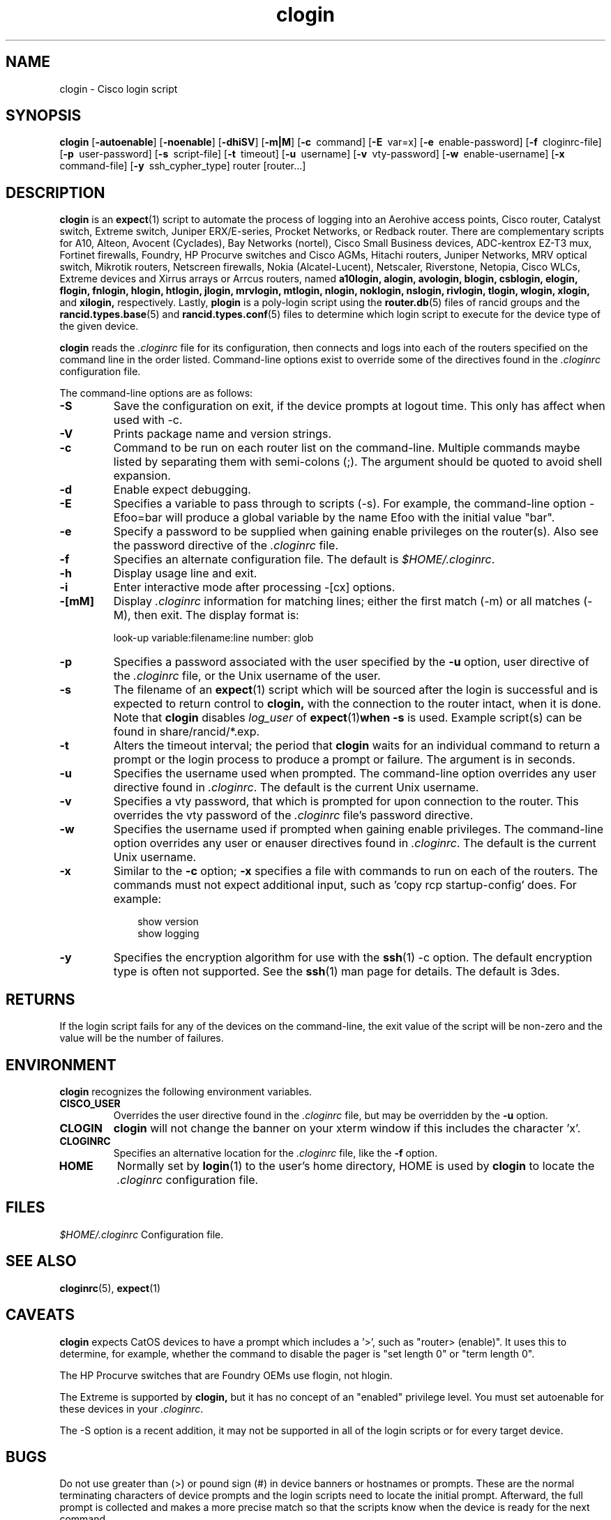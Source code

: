 .\"
.hys 50
.TH "clogin" "1" "5 June 2019"
.SH NAME
clogin \- Cisco login script
.SH SYNOPSIS
.B clogin
[\fB\-autoenable\fP]
[\fB\-noenable\fP]
[\fB\-dhiSV\fR]
[\fB\-m|M\fR]
[\c
.BI \-c\ 
command]
[\c
.BI \-E\ 
var=x]
[\c
.BI \-e\ 
enable-password]
[\c
.BI \-f\ 
cloginrc-file]
[\c
.BI \-p\ 
user-password]
[\c
.BI \-s\ 
script-file]
[\c
.BI \-t\ 
timeout]
[\c
.BI \-u\ 
username]
[\c
.BI \-v\ 
vty-password]
[\c
.BI \-w\ 
enable-username]
[\c
.BI \-x\ 
command-file]
[\c
.BI \-y\ 
ssh_cypher_type]
router
[router...]
.SH DESCRIPTION
.B clogin
is an
.BR expect (1)
script to automate the process of logging into an Aerohive access
points, Cisco router, Catalyst switch, Extreme switch, Juniper
ERX/E-series, Procket Networks, or Redback router.
There are complementary scripts for
A10,
Alteon,
Avocent (Cyclades),
Bay Networks (nortel),
Cisco Small Business devices,
ADC-kentrox EZ-T3 mux,
Fortinet firewalls,
Foundry,
HP Procurve switches and Cisco AGMs,
Hitachi routers,
Juniper Networks,
MRV optical switch,
Mikrotik routers,
Netscreen firewalls,
Nokia (Alcatel-Lucent),
Netscaler,
Riverstone,
Netopia,
Cisco WLCs,
Extreme devices
and Xirrus arrays or Arrcus routers,
named
.B a10login,
.B alogin,
.B avologin,
.B blogin,
.B csblogin,
.B elogin,
.B flogin,
.B fnlogin,
.B hlogin,
.B htlogin,
.B jlogin,
.B mrvlogin,
.B mtlogin,
.B nlogin,
.B noklogin,
.B nslogin,
.B rivlogin,
.B tlogin,
.B wlogin,
.B xlogin,
and
.B xilogin,
respectively.
Lastly,
.B plogin
is a poly-login script using the
.BR router.db (5)
files of rancid groups and the
.BR rancid.types.base (5)
and
.BR rancid.types.conf (5)
files to determine which login script to execute for the device type of
the given device.
.PP
.B clogin
reads the
.IR .cloginrc
file for its configuration, then connects and logs into each of the
routers specified on the command line in the order listed.  Command-line
options exist to override some of the directives found in the
.IR .cloginrc
configuration file.
.PP
The command-line options are as follows:
.TP
.B \-S
Save the configuration on exit, if the device prompts at logout time.
This only has affect when used with -c.
.TP
.B \-V
Prints package name and version strings.
.\"
.TP
.B \-c
Command to be run on each router list on the command-line.  Multiple
commands maybe listed by separating them with semi-colons (;).  The argument
should be quoted to avoid shell expansion.
.\"
.TP
.B \-d
Enable expect debugging.
.\"
.TP
.B \-E
Specifies a variable to pass through to scripts (\-s).  For example, the
command-line option \-Efoo=bar will produce a global variable by the name
Efoo with the initial value "bar".
.\"
.TP
.B \-e
Specify a password to be supplied when gaining enable privileges on the
router(s).  Also see the password directive of the
.IR .cloginrc
file.
.\"
.TP
.B \-f
Specifies an alternate configuration file.  The default is
.IR "$HOME/.cloginrc" .
.\"
.TP
.B \-h
Display usage line and exit.
.\"
.TP
.B \-i
Enter interactive mode after processing -[cx] options.
.\"
.TP
.B \-[mM]
Display
.IR .cloginrc
information for matching lines; either the first match (-m) or all
matches (-M), then exit.
The display format is:
.sp
look-up variable:filename:line number: glob
.\"
.TP
.B \-p
Specifies a password associated with the user specified by the
.B \-u
option, user directive of the
.IR .cloginrc
file, or the Unix username of the user.
.\"
.TP
.B \-s
The filename of an
.BR expect (1)
script which will be sourced after the login is successful and is expected
to return control to
.B clogin,
with the connection to the router intact, when it is done.  Note that
.B clogin
disables
.IR log_user
of
.BR expect (1) when
.B \-s
is used.
Example script(s) can be found in share/rancid/*.exp.
.\"
.TP
.B \-t
Alters the timeout interval; the period that
.B clogin
waits for an individual command to return a prompt or the login process to
produce a prompt or failure.  The argument is in seconds.
.\"
.TP
.B \-u
Specifies the username used when prompted.  The command-line option overrides
any user directive found in
.IR .cloginrc .
The default is the current Unix username.
.\"
.TP
.B \-v
Specifies a vty password, that which is prompted for upon connection
to the router.  This overrides the vty password of the
.IR .cloginrc
file's password directive.
.\"
.TP
.B \-w
Specifies the username used if prompted when gaining enable privileges.  The
command-line option overrides any user or enauser directives found in
.IR .cloginrc .
The default is the current Unix username.
.\"
.TP
.B \-x
Similar to the
.B \-c
option;
.B \-x
specifies a file with commands to run on each of the routers.  The commands
must not expect additional input, such as 'copy rcp startup-config' does.
For example:
.PP
.in +1i
.nf
show version
show logging
.fi
.in -1i
.\"
.TP
.B \-y
Specifies the encryption algorithm for use with the
.BR ssh (1)
\-c option.  The default encryption type is often not supported.  See the
.BR ssh (1)
man page for details.  The default is 3des.
.El
.\"
.SH RETURNS
If the login script fails for any of the devices on the command-line, the
exit value of the script will be non-zero and the value will be the number
of failures.
.\"
.SH ENVIRONMENT
.B clogin
recognizes the following environment variables.
.PP
.TP
.B CISCO_USER
Overrides the user directive found in the
.IR .cloginrc
file, but may be overridden by the
.B \-u
option.
.\"
.TP
.B CLOGIN
.B clogin
will not change the banner on your xterm window if this includes the
character 'x'.
.\"
.TP
.B CLOGINRC
Specifies an alternative location for the
.IR .cloginrc
file, like the \fB\-f\fP option.
.\"
.TP
.B HOME
Normally set by
.BR login (1)
to the user's home directory,
HOME is used by
.B clogin
to locate the
.IR .cloginrc
configuration file.
.El
.SH FILES
.ta \w'xHOME/xcloginrc  'u 
\fI$HOME/.cloginrc\fR   Configuration file.
.SH "SEE ALSO"
.BR cloginrc (5),
.BR expect (1)
.\"
.SH CAVEATS
.B clogin
expects CatOS devices to have a prompt which includes a '>',
such as "router> (enable)".  It uses this to determine, for example,
whether the command to disable the pager is "set length 0" or "term length 0".
.PP
The HP Procurve switches that are Foundry OEMs use flogin, not hlogin.
.PP
The Extreme is supported by
.B clogin,
but it has no concept of an "enabled" privilege level.  You must
set autoenable for these devices in your
.IR .cloginrc .
.PP
The -S option is a recent addition, it may not be supported in all of the
login scripts or for every target device.
.\"
.SH BUGS
Do not use greater than (>) or pound sign (#) in device banners or hostnames
or prompts.  These are the normal terminating characters of device prompts
and the login scripts need to locate the initial prompt.  Afterward, the full
prompt is collected and makes a more precise match so that the scripts know
when the device is ready for the next command.
.PP
All these login scripts for separate devices should be rolled into one.
This goal is exceedingly difficult.
.PP
The HP Procurve switch, Motorola BSR, and Cisco AGM CLIs rely heavily upon
terminal escape codes for cursor/screen manipulation and assumes a vt100
terminal type.
They do not provide a way to set a different terminal type or adjust this
behavior.
The resulting escape codes make automating interaction with these devices
very difficult or impossible.
Thus bin/hpuifilter, which must be found in the user's PATH, is used by
hlogin to filter these escape sequences.
While this works for rancid's collection, there are side effects for
interactive logins via hlogin; most of which are formatting annoyances that
may be remedied by typing CTRL-R to reprint the current line.
.PP
WARNING: repeated ssh login failures to HP Procurves cause the switch's
management interface to lock-up (this includes snmp, ping) and sometimes
it will crash.  This is with the latest firmware; 5.33 at the time of this
writing.
